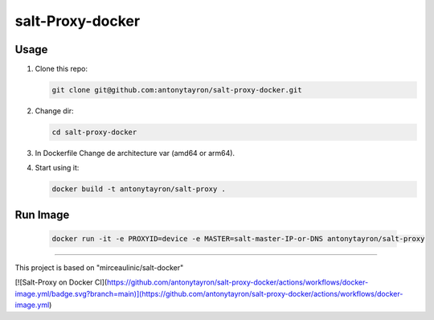 salt-Proxy-docker
===========

Usage
-----

1. Clone this repo:

   .. code-block:: bash

     git clone git@github.com:antonytayron/salt-proxy-docker.git

2. Change dir:

   .. code-block:: bash

     cd salt-proxy-docker

3. In Dockerfile Change de architecture var (amd64 or arm64).

4. Start using it:

   .. code-block:: bash

     docker build -t antonytayron/salt-proxy .


Run Image
-----

   .. code-block:: bash
   
     docker run -it -e PROXYID=device -e MASTER=salt-master-IP-or-DNS antonytayron/salt-proxy



~~~~~~~~~~

This project is based on "mirceaulinic/salt-docker"


[![Salt-Proxy on Docker CI](https://github.com/antonytayron/salt-proxy-docker/actions/workflows/docker-image.yml/badge.svg?branch=main)](https://github.com/antonytayron/salt-proxy-docker/actions/workflows/docker-image.yml)
